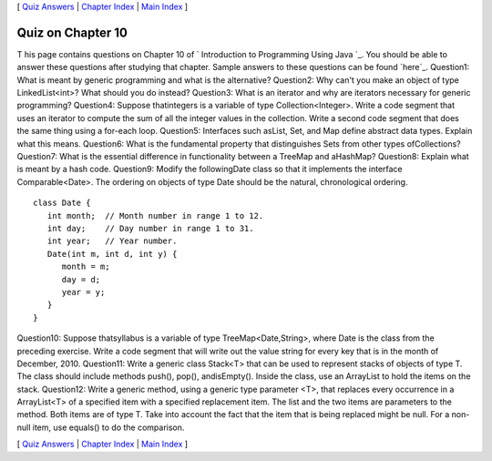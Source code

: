 [ `Quiz Answers`_ | `Chapter Index`_ | `Main Index`_ ]





Quiz on Chapter 10
------------------

T his page contains questions on Chapter 10 of ` Introduction to
Programming Using Java `_. You should be able to answer these
questions after studying that chapter. Sample answers to these
questions can be found `here`_.
Question1:
What is meant by generic programming and what is the alternative?
Question2:
Why can't you make an object of type LinkedList<int>? What should you
do instead?
Question3:
What is an iterator and why are iterators necessary for generic
programming?
Question4:
Suppose thatintegers is a variable of type Collection<Integer>. Write
a code segment that uses an iterator to compute the sum of all the
integer values in the collection. Write a second code segment that
does the same thing using a for-each loop.
Question5:
Interfaces such asList, Set, and Map define abstract data types.
Explain what this means.
Question6:
What is the fundamental property that distinguishes Sets from other
types ofCollections?
Question7:
What is the essential difference in functionality between a TreeMap
and aHashMap?
Question8:
Explain what is meant by a hash code.
Question9:
Modify the followingDate class so that it implements the interface
Comparable<Date>. The ordering on objects of type Date should be the
natural, chronological ordering.


::

    class Date {
       int month;  // Month number in range 1 to 12.
       int day;    // Day number in range 1 to 31.
       int year;   // Year number.
       Date(int m, int d, int y) { 
          month = m;
          day = d;
          year = y;
       }
    }

Question10:
Suppose thatsyllabus is a variable of type TreeMap<Date,String>, where
Date is the class from the preceding exercise. Write a code segment
that will write out the value string for every key that is in the
month of December, 2010.
Question11:
Write a generic class Stack<T> that can be used to represent stacks of
objects of type T. The class should include methods push(), pop(),
andisEmpty(). Inside the class, use an ArrayList to hold the items on
the stack.
Question12:
Write a generic method, using a generic type parameter <T>, that
replaces every occurrence in a ArrayList<T> of a specified item with a
specified replacement item. The list and the two items are parameters
to the method. Both items are of type T. Take into account the fact
that the item that is being replaced might be null. For a non-null
item, use equals() to do the comparison.



[ `Quiz Answers`_ | `Chapter Index`_ | `Main Index`_ ]

.. _Chapter Index: http://math.hws.edu/javanotes/c10/index.html
.. _Quiz Answers: http://math.hws.edu/javanotes/c10/quiz_answers.html
.. _Main Index: http://math.hws.edu/javanotes/c10/../index.html


